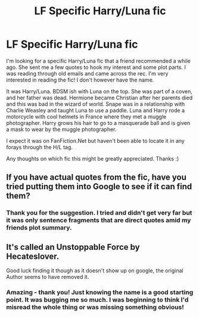 #+TITLE: LF Specific Harry/Luna fic

* LF Specific Harry/Luna fic
:PROPERTIES:
:Author: Tortall101
:Score: 1
:DateUnix: 1601045172.0
:DateShort: 2020-Sep-25
:FlairText: What's That Fic?
:END:
I'm looking for a specific Harry/Luna fic that a friend recommended a while ago. She sent me a few quotes to hook my interest and some plot parts. I was reading through old emails and came across the rec. I'm very interested in reading the fic! I don't however have the name.

It was Harry/Luna. BDSM ish with Luna on the top. She was part of a coven, and her father was dead. Hermione became Christian after her parents died and this was bad in the wizard of world. Snape was in a relationship with Charlie Weasley and taught Luna to use a paddle. Luna and Harry rode a motorcycle with cool helmets in France where they met a muggle photographer. Harry grows his hair to go to a masquerade ball and is given a mask to wear by the muggle photographer.

I expect it was on FanFiction.Net but haven't been able to locate it in any forays through the H/L tag.

Any thoughts on which fic this might be greatly appreciated. Thanks :)


** If you have actual quotes from the fic, have you tried putting them into Google to see if it can find them?
:PROPERTIES:
:Author: TheLetterJ0
:Score: 2
:DateUnix: 1601137540.0
:DateShort: 2020-Sep-26
:END:

*** Thank you for the suggestion. I tried and didn't get very far but it was only sentence fragments that are direct quotes amid my friends plot summary.
:PROPERTIES:
:Author: Tortall101
:Score: 1
:DateUnix: 1601160514.0
:DateShort: 2020-Sep-27
:END:


** It's called an Unstoppable Force by Hecateslover.

Good luck finding it though as it doesn't show up on google, the original Author seems to have removed it.
:PROPERTIES:
:Author: Inumiru
:Score: 2
:DateUnix: 1610989206.0
:DateShort: 2021-Jan-18
:END:

*** Amazing - thank you! Just knowing the name is a good starting point. It was bugging me so much. I was beginning to think I'd misread the whole thing or was missing something obvious!
:PROPERTIES:
:Author: Tortall101
:Score: 1
:DateUnix: 1610989331.0
:DateShort: 2021-Jan-18
:END:
